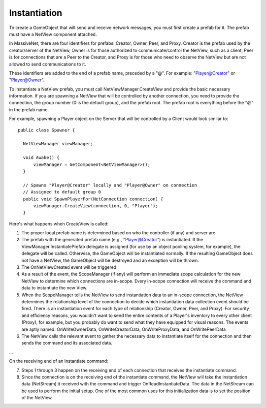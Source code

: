 Instantiation
=====================

To create a GameObject that will send and receive network messages, you must first create a prefab for it. The prefab must have a NetView component attached.

In MassiveNet, there are four identifiers for prefabs: Creator, Owner, Peer, and Proxy. Creator is the prefab used by the creator/server of the NetView, Owner is for those authorized to communicate/control the NetView, such as a client, Peer is for connections that are a Peer to the Creator, and Proxy is for those who need to observe the NetView but are not allowed to send communications to it.

These identifiers are added to the end of a prefab name, preceded by a "@". For example: "Player@Creator" or "Player@Owner".

To instantiate a NetView prefab, you must call NetViewManager.CreateView and provide the basic necessary information. If you are spawning a NetView that will be controlled by another connection, you need to provide the connection, the group number (0 is the default group), and the prefab root. The prefab root is everything before the "@" in the prefab name.

For example, spawning a Player object on the Server that will be controlled by a Client would look similar to::

  public class Spawner {
  
    NetViewManager viewManager;
    
    void Awake() {
        viewManager = GetComponent<NetViewManager>();
    }
    
    // Spawns "Player@Creator" locally and "Player@Owner" on connection
    // Assigned to default group 0
    public void SpawnPlayerFor(NetConnection connection) {
        viewManager.CreateView(connection, 0, "Player");
    }


Here's what happens when CreateView is called:

1) The proper local prefab name is determined based on who the controller (if any) and server are.

2) The prefab with the generated prefab name (e.g., "Player@Creator") is instantiated. If the ViewManager.InstantiatePrefab delegate is assigned (for use by an object pooling system, for example), the delegate will be called. Otherwise, the GameObject will be instantiated normally. If the resulting GameObject does not have a NetView, the GameObject will be destroyed and an exception will be thrown.

3) The OnNetViewCreated event will be triggered.

4) As a result of the event, the ScopeManager (if any) will perform an immediate scope calculation for the new NetView to determine which connections are in-scope. Every in-scope connection will receive the command and data to instantiate the new View.

5) When the ScopeManager tells the NetView to send instantiation data to an in-scope connection, the NetView determines the relationship level of the connection to decide which instantiation data collection event should be fired. There is an instantiation event for each type of relationship (Creator, Owner, Peer, and Proxy). For security and efficiency reasons, you wouldn't want to send the entire contents of a Player's inventory to every other client (Proxy), for example, but you probably do want to send what they have equipped for visual reasons. The events are aptly named: OnWriteOwnerData, OnWriteCreatorData, OnWriteProxyData, and OnWritePeerData

6) The NetView calls the relevant event to gather the necessary data to instantiate itself for the connection and then sends the command and its associated data.

...

On the receiving end of an Instantiate command:

7) Steps 1 through 3 happen on the receiving end of each connection that receives the instantiate command. 

8) Since the connection is on the receiving end of the instantiate command, the NetView will take the instantiation data (NetStream) it received with the command and trigger OnReadInstantiateData. The data in the NetStream can be used to perform the initial setup. One of the most common uses for this initialization data is to set the position of the NetView.
